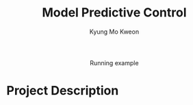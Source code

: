 #+TITLE: Model Predictive Control
#+AUTHOR: Kyung Mo Kweon

#+HTML: <div align="center"><img src="./images/mpc_project.gif" width="50%" /> <div>Running example</div></div>

* Project Description
